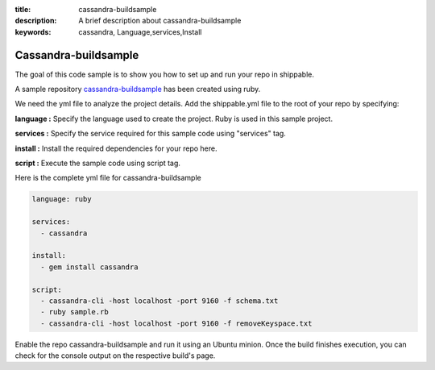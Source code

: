 :title: cassandra-buildsample
:description: A brief description about cassandra-buildsample
:keywords: cassandra, Language,services,Install

.. _cassandra:

Cassandra-buildsample
=====================

The goal of this code sample is to show you how to set up and run your repo in shippable.

A sample repository `cassandra-buildsample <https://github.com/Shippable/cassandra-buildsample>`_ has been created using ruby.  

We need the yml file to analyze the project details. Add the shippable.yml file to the root of your repo by specifying:


**language :** Specify the language used to create the project. Ruby is used in this sample project.

**services :** Specify the service required for this sample code using "services" tag.

**install :** Install the required dependencies for your repo here.

**script :** Execute the sample code using script tag. 

Here is the complete yml file for cassandra-buildsample

.. code-block:: bash
   
   language: ruby
   
   services:
     - cassandra

   install:
     - gem install cassandra

   script:
     - cassandra-cli -host localhost -port 9160 -f schema.txt
     - ruby sample.rb
     - cassandra-cli -host localhost -port 9160 -f removeKeyspace.txt 
   
     
Enable the repo cassandra-buildsample and run it using an Ubuntu minion. Once the build finishes execution, you can check for the console output on the respective build's page.


